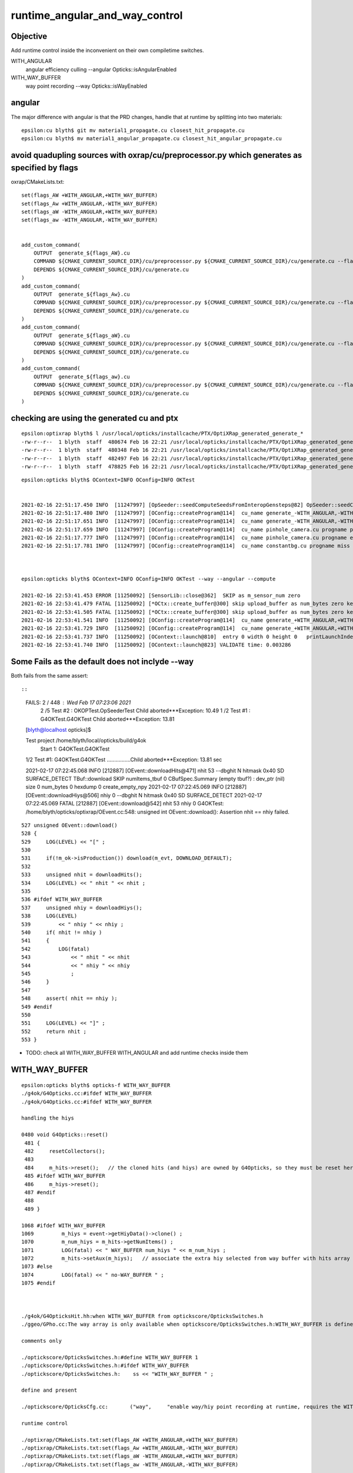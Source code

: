 runtime_angular_and_way_control
=================================


Objective 
------------

Add runtime control inside the inconvenient on their own compiletime switches.

WITH_ANGULAR
   angular efficiency culling 
   --angular Opticks::isAngularEnabled

WITH_WAY_BUFFER
   way point recording 
   --way Opticks::isWayEnabled



angular 
---------------------------------------

The major difference with angular is that the PRD changes, handle
that at runtime by splitting into two materials::

    epsilon:cu blyth$ git mv material1_propagate.cu closest_hit_propagate.cu
    epsilon:cu blyth$ mv material1_angular_propagate.cu closest_hit_angular_propagate.cu



avoid quadupling sources with oxrap/cu/preprocessor.py which generates as specified by flags 
---------------------------------------------------------------------------------------------

oxrap/CMakeLists.txt::

    set(flags_AW +WITH_ANGULAR,+WITH_WAY_BUFFER)
    set(flags_Aw +WITH_ANGULAR,-WITH_WAY_BUFFER)
    set(flags_aW -WITH_ANGULAR,+WITH_WAY_BUFFER)
    set(flags_aw -WITH_ANGULAR,-WITH_WAY_BUFFER)


    add_custom_command(
        OUTPUT  generate_${flags_AW}.cu
        COMMAND ${CMAKE_CURRENT_SOURCE_DIR}/cu/preprocessor.py ${CMAKE_CURRENT_SOURCE_DIR}/cu/generate.cu --flags="${flags_AW}" --out ${CMAKE_CURRENT_BINARY_DIR}/generate_${flags_AW}.cu
        DEPENDS ${CMAKE_CURRENT_SOURCE_DIR}/cu/generate.cu
    )
    add_custom_command(
        OUTPUT  generate_${flags_Aw}.cu
        COMMAND ${CMAKE_CURRENT_SOURCE_DIR}/cu/preprocessor.py ${CMAKE_CURRENT_SOURCE_DIR}/cu/generate.cu --flags="${flags_Aw}" --out ${CMAKE_CURRENT_BINARY_DIR}/generate_${flags_Aw}.cu
        DEPENDS ${CMAKE_CURRENT_SOURCE_DIR}/cu/generate.cu
    )
    add_custom_command(
        OUTPUT  generate_${flags_aW}.cu
        COMMAND ${CMAKE_CURRENT_SOURCE_DIR}/cu/preprocessor.py ${CMAKE_CURRENT_SOURCE_DIR}/cu/generate.cu --flags="${flags_aW}" --out ${CMAKE_CURRENT_BINARY_DIR}/generate_${flags_aW}.cu
        DEPENDS ${CMAKE_CURRENT_SOURCE_DIR}/cu/generate.cu
    )
    add_custom_command(
        OUTPUT  generate_${flags_aw}.cu
        COMMAND ${CMAKE_CURRENT_SOURCE_DIR}/cu/preprocessor.py ${CMAKE_CURRENT_SOURCE_DIR}/cu/generate.cu --flags="${flags_aw}" --out ${CMAKE_CURRENT_BINARY_DIR}/generate_${flags_aw}.cu
        DEPENDS ${CMAKE_CURRENT_SOURCE_DIR}/cu/generate.cu
    )


checking are using the generated cu and ptx
----------------------------------------------

::

    epsilon:optixrap blyth$ l /usr/local/opticks/installcache/PTX/OptiXRap_generated_generate_*
    -rw-r--r--  1 blyth  staff  480674 Feb 16 22:21 /usr/local/opticks/installcache/PTX/OptiXRap_generated_generate_+WITH_ANGULAR,-WITH_WAY_BUFFER.cu.ptx
    -rw-r--r--  1 blyth  staff  480348 Feb 16 22:21 /usr/local/opticks/installcache/PTX/OptiXRap_generated_generate_-WITH_ANGULAR,+WITH_WAY_BUFFER.cu.ptx
    -rw-r--r--  1 blyth  staff  482497 Feb 16 22:21 /usr/local/opticks/installcache/PTX/OptiXRap_generated_generate_+WITH_ANGULAR,+WITH_WAY_BUFFER.cu.ptx
    -rw-r--r--  1 blyth  staff  478825 Feb 16 22:21 /usr/local/opticks/installcache/PTX/OptiXRap_generated_generate_-WITH_ANGULAR,-WITH_WAY_BUFFER.cu.ptx

::

    epsilon:opticks blyth$ OContext=INFO OConfig=INFO OKTest 


    2021-02-16 22:51:17.450 INFO  [11247997] [OpSeeder::seedComputeSeedsFromInteropGensteps@82] OpSeeder::seedComputeSeedsFromInteropGensteps : WITH_SEED_BUFFER 
    2021-02-16 22:51:17.480 INFO  [11247997] [OConfig::createProgram@114]  cu_name generate_-WITH_ANGULAR,-WITH_WAY_BUFFER.cu progname generate m_cmake_target OptiXRap m_ptxrel (null) path /usr/local/opticks/installcache/PTX/OptiXRap_generated_generate_-WITH_ANGULAR,-WITH_WAY_BUFFER.cu.ptx
    2021-02-16 22:51:17.651 INFO  [11247997] [OConfig::createProgram@114]  cu_name generate_-WITH_ANGULAR,-WITH_WAY_BUFFER.cu progname exception m_cmake_target OptiXRap m_ptxrel (null) path /usr/local/opticks/installcache/PTX/OptiXRap_generated_generate_-WITH_ANGULAR,-WITH_WAY_BUFFER.cu.ptx
    2021-02-16 22:51:17.659 INFO  [11247997] [OConfig::createProgram@114]  cu_name pinhole_camera.cu progname pinhole_camera m_cmake_target OptiXRap m_ptxrel (null) path /usr/local/opticks/installcache/PTX/OptiXRap_generated_pinhole_camera.cu.ptx
    2021-02-16 22:51:17.777 INFO  [11247997] [OConfig::createProgram@114]  cu_name pinhole_camera.cu progname exception m_cmake_target OptiXRap m_ptxrel (null) path /usr/local/opticks/installcache/PTX/OptiXRap_generated_pinhole_camera.cu.ptx
    2021-02-16 22:51:17.781 INFO  [11247997] [OConfig::createProgram@114]  cu_name constantbg.cu progname miss m_cmake_target OptiXRap m_ptxrel (null) path /usr/local/opticks/installcache/PTX/OptiXRap_generated_constantbg.cu.ptx



    epsilon:opticks blyth$ OContext=INFO OConfig=INFO OKTest --way --angular --compute

    2021-02-16 22:53:41.453 ERROR [11250092] [SensorLib::close@362]  SKIP as m_sensor_num zero 
    2021-02-16 22:53:41.479 FATAL [11250092] [*OCtx::create_buffer@300] skip upload_buffer as num_bytes zero key:OSensorLib_sensor_data
    2021-02-16 22:53:41.505 FATAL [11250092] [*OCtx::create_buffer@300] skip upload_buffer as num_bytes zero key:OSensorLib_texid
    2021-02-16 22:53:41.541 INFO  [11250092] [OConfig::createProgram@114]  cu_name generate_+WITH_ANGULAR,+WITH_WAY_BUFFER.cu progname generate m_cmake_target OptiXRap m_ptxrel (null) path /usr/local/opticks/installcache/PTX/OptiXRap_generated_generate_+WITH_ANGULAR,+WITH_WAY_BUFFER.cu.ptx
    2021-02-16 22:53:41.729 INFO  [11250092] [OConfig::createProgram@114]  cu_name generate_+WITH_ANGULAR,+WITH_WAY_BUFFER.cu progname exception m_cmake_target OptiXRap m_ptxrel (null) path /usr/local/opticks/installcache/PTX/OptiXRap_generated_generate_+WITH_ANGULAR,+WITH_WAY_BUFFER.cu.ptx
    2021-02-16 22:53:41.737 INFO  [11250092] [OContext::launch@810]  entry 0 width 0 height 0   printLaunchIndex ( -1 -1 -1) -
    2021-02-16 22:53:41.740 INFO  [11250092] [OContext::launch@823] VALIDATE time: 0.003286



Some Fails as the default does not inclyde --way
----------------------------------------------------

Both fails from the same assert::

 

::


    FAILS:  2   / 448   :  Wed Feb 17 07:23:06 2021   
      2  /5   Test #2  : OKOPTest.OpSeederTest                         Child aborted***Exception:     10.49  
      1  /2   Test #1  : G4OKTest.G4OKTest                             Child aborted***Exception:     13.81  
    [blyth@localhost opticks]$ 

    Test project /home/blyth/local/opticks/build/g4ok
        Start 1: G4OKTest.G4OKTest
    1/2 Test #1: G4OKTest.G4OKTest ................Child aborted***Exception:  13.81 sec

    2021-02-17 07:22:45.068 INFO  [212887] [OEvent::downloadHits@471]  nhit 53 --dbghit N hitmask 0x40 SD SURFACE_DETECT
    TBuf::download SKIP  numItems_tbuf 0
    CBufSpec.Summary (empty tbuf?) : dev_ptr (nil) size 0 num_bytes 0 hexdump 0 
    create_empty_npy
    2021-02-17 07:22:45.069 INFO  [212887] [OEvent::downloadHiys@506]  nhiy 0 --dbghit N hitmask 0x40 SD SURFACE_DETECT
    2021-02-17 07:22:45.069 FATAL [212887] [OEvent::download@542]  nhit 53 nhiy 0
    G4OKTest: /home/blyth/opticks/optixrap/OEvent.cc:548: unsigned int OEvent::download(): Assertion nhit == nhiy failed.


::

    527 unsigned OEvent::download()
    528 {
    529     LOG(LEVEL) << "[" ;
    530 
    531     if(!m_ok->isProduction()) download(m_evt, DOWNLOAD_DEFAULT);
    532 
    533     unsigned nhit = downloadHits();
    534     LOG(LEVEL) << " nhit " << nhit ;
    535 
    536 #ifdef WITH_WAY_BUFFER
    537     unsigned nhiy = downloadHiys();
    538     LOG(LEVEL)
    539         << " nhiy " << nhiy ;
    540     if( nhit != nhiy )
    541     {
    542         LOG(fatal)
    543             << " nhit " << nhit
    544             << " nhiy " << nhiy
    545             ;
    546     }
    547 
    548     assert( nhit == nhiy );
    549 #endif
    550 
    551     LOG(LEVEL) << "]" ;
    552     return nhit ;
    553 }


* TODO: check all WITH_WAY_BUFFER WITH_ANGULAR and add runtime checks inside them 


WITH_WAY_BUFFER
------------------

::

    epsilon:opticks blyth$ opticks-f WITH_WAY_BUFFER
    ./g4ok/G4Opticks.cc:#ifdef WITH_WAY_BUFFER
    ./g4ok/G4Opticks.cc:#ifdef WITH_WAY_BUFFER

    handling the hiys

    0480 void G4Opticks::reset()
     481 {
     482     resetCollectors();
     483 
     484     m_hits->reset();   // the cloned hits (and hiys) are owned by G4Opticks, so they must be reset here  
     485 #ifdef WITH_WAY_BUFFER
     486     m_hiys->reset();
     487 #endif
     488 
     489 }

    1068 #ifdef WITH_WAY_BUFFER
    1069         m_hiys = event->getHiyData()->clone() ;
    1070         m_num_hiys = m_hits->getNumItems() ;
    1071         LOG(fatal) << " WAY_BUFFER num_hiys " << m_num_hiys ;
    1072         m_hits->setAux(m_hiys);   // associate the extra hiy selected from way buffer with hits array 
    1073 #else
    1074         LOG(fatal) << " no-WAY_BUFFER " ;
    1075 #endif



    ./g4ok/G4OpticksHit.hh:when WITH_WAY_BUFFER from optickscore/OpticksSwitches.h 
    ./ggeo/GPho.cc:The way array is only available when optickscore/OpticksSwitches.h:WITH_WAY_BUFFER is defined. 

    comments only 

    ./optickscore/OpticksSwitches.h:#define WITH_WAY_BUFFER 1
    ./optickscore/OpticksSwitches.h:#ifdef WITH_WAY_BUFFER
    ./optickscore/OpticksSwitches.h:    ss << "WITH_WAY_BUFFER " ;   

    define and present  

    ./optickscore/OpticksCfg.cc:       ("way",     "enable way/hiy point recording at runtime, requires the WITH_WAY_BUFFER compile time switch to be enabled") ;

    runtime control

    ./optixrap/CMakeLists.txt:set(flags_AW +WITH_ANGULAR,+WITH_WAY_BUFFER)
    ./optixrap/CMakeLists.txt:set(flags_Aw +WITH_ANGULAR,-WITH_WAY_BUFFER)
    ./optixrap/CMakeLists.txt:set(flags_aW -WITH_ANGULAR,+WITH_WAY_BUFFER)
    ./optixrap/CMakeLists.txt:set(flags_aw -WITH_ANGULAR,-WITH_WAY_BUFFER)

    ./optixrap/cu/generate.cu:#ifdef WITH_WAY_BUFFER
    ./optixrap/cu/generate.cu:#ifdef WITH_WAY_BUFFER
    ./optixrap/cu/generate.cu:#ifdef WITH_WAY_BUFFER
    ./optixrap/cu/generate.cu:#ifdef WITH_WAY_BUFFER
    ./optixrap/cu/generate.cu:#ifdef WITH_WAY_BUFFER
    ./optixrap/cu/generate.cu:#ifdef WITH_WAY_BUFFER
    ./optixrap/cu/generate.cu:#ifdef WITH_WAY_BUFFER

    ./optixrap/cu/state.h:#ifdef WITH_WAY_BUFFER
    ^^^^^^^^^^^^^^^^^^^^^^^^^^^^^^^^^^^^^^^^^^^^^^  
    state.h in included into generate.cu making this one problematic because generate.cu 
    gets preprocessed into multiple with various flag settings for runtime switching 
    of OptiX raygen program
    
    * so need to bodily include state.h into generate.cu 

    ./optixrap/cu/preprocessor.py:of flag macros, eg WITH_ANGULAR WITH_WAY_BUFFER 
    ./optixrap/cu/preprocessor.py:    parser.add_argument( "-f", "--flags", help="Comma delimited control flags eg +WITH_WAY_BUFFER,-WITH_ANGULAR " )
    ./optixrap/cu/preprocessor.sh:+WITH_ANGULAR,+WITH_WAY_BUFFER
    ./optixrap/cu/preprocessor.sh:+WITH_ANGULAR,-WITH_WAY_BUFFER
    ./optixrap/cu/preprocessor.sh:-WITH_ANGULAR,+WITH_WAY_BUFFER
    ./optixrap/cu/preprocessor.sh:-WITH_ANGULAR,-WITH_WAY_BUFFER

    ./optixrap/OContext.cc:        << w << "WITH_WAY_BUFFER"

    forming the filename 



    ./optixrap/OEvent.cc:#ifdef WITH_WAY_BUFFER
    ./optixrap/OEvent.cc:#ifdef WITH_WAY_BUFFER
    ./optixrap/OEvent.cc:    LOG(LEVEL) << "WITH_WAY_BUFFER way " << way->getShapeString() ; 
    ./optixrap/OEvent.cc:    LOG(LEVEL) << "not WITH_WAY_BUFFER " ; 
    ./optixrap/OEvent.cc:#ifdef WITH_WAY_BUFFER
    ./optixrap/OEvent.cc:#ifdef WITH_WAY_BUFFER
    ./optixrap/OEvent.cc:#ifdef WITH_WAY_BUFFER
    ./optixrap/OEvent.cc:#ifdef WITH_WAY_BUFFER
    ./optixrap/OEvent.cc:#ifdef WITH_WAY_BUFFER
    ./optixrap/OEvent.cc:#ifdef WITH_WAY_BUFFER




    ./optixrap/OEvent.hh:#if defined(WITH_DEBUG_BUFFER) && defined(WITH_WAY_BUFFER)
    ./optixrap/OEvent.hh:#elif defined(WITH_WAY_BUFFER)
    ./optixrap/OEvent.hh:#ifdef WITH_WAY_BUFFER
    ./optixrap/OEvent.hh:#ifdef WITH_WAY_BUFFER
    ./optixrap/OEvent.hh:#ifdef WITH_WAY_BUFFER

    111 class OXRAP_API OEvent
    112 {
    113     public:
    114         static const plog::Severity LEVEL ;
    115     public:
    116         enum {
    117             GENSTEP  = 0x1 << 1,
    118             PHOTON   = 0x1 << 2,
    119             RECORD   = 0x1 << 3,
    120             SEQUENCE = 0x1 << 4,
    121             SEED     = 0x1 << 5,
    122             SOURCE   = 0x1 << 6,
    123             DEBUG    = 0x1 << 7,
    124             WAY      = 0x1 << 8,
    125 #if defined(WITH_DEBUG_BUFFER) && defined(WITH_WAY_BUFFER)
    126             DOWNLOAD_DEFAULT  = PHOTON | RECORD | SEQUENCE | DEBUG | WAY
    127 #elif defined(WITH_WAY_BUFFER)
    128             DOWNLOAD_DEFAULT  = PHOTON | RECORD | SEQUENCE | WAY
    129 #elif defined(WITH_DEBUG_BUFFER)
    130             DOWNLOAD_DEFAULT  = PHOTON | RECORD | SEQUENCE | DEBUG
    131 #else
    132             DOWNLOAD_DEFAULT  = PHOTON | RECORD | SEQUENCE
    133 #endif
    134             };

    * TODO: DOWNLOAD_DEFAULT setup at runtime

    151 #ifdef WITH_WAY_BUFFER
    152     public:
    153         unsigned downloadHiys();
    154     private:
    155         unsigned downloadHiysCompute(OpticksEvent* evt);
    156         unsigned downloadHiysInterop(OpticksEvent* evt);
    157 #endif

    196 #ifdef WITH_DEBUG_BUFFER
    197         optix::Buffer   m_debug_buffer ;
    198 #endif
    199 #ifdef WITH_WAY_BUFFER
    200         optix::Buffer   m_way_buffer ;
    201 #endif

    * just leave empty buffer ?



WITH_ANGULAR
----------------
